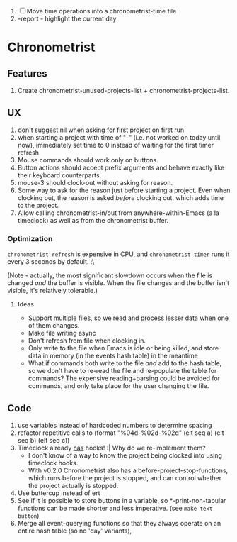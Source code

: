 1. [-] Move time operations into a chronometrist-time file
2. -report - highlight the current day

* Chronometrist
** Features
   1. Create chronometrist-unused-projects-list + chronometrist-projects-list.
** UX
   1. don't suggest nil when asking for first project on first run
   2. when starting a project with time of "-" (i.e. not worked on today until now), immediately set time to 0 instead of waiting for the first timer refresh
   3. Mouse commands should work only on buttons.
   4. Button actions should accept prefix arguments and behave exactly like their keyboard counterparts.
   5. mouse-3 should clock-out without asking for reason.
   6. Some way to ask for the reason just before starting a project. Even when clocking out, the reason is asked /before/ clocking out, which adds time to the project.
   7. Allow calling chronometrist-in/out from anywhere-within-Emacs (a la timeclock) as well as from the chronometrist buffer.
*** Optimization
    ~chronometrist-refresh~ is expensive in CPU, and ~chronometrist-timer~ runs it every 3 seconds by default. :\

    (Note - actually, the most significant slowdown occurs when the file is changed /and/ the buffer is visible. When the file changes and the buffer isn't visible, it's relatively tolerable.)

**** Ideas
     * Support multiple files, so we read and process lesser data when one of them changes.
     * Make file writing async
     * Don't refresh from file when clocking in.
     * Only write to the file when Emacs is idle or being killed, and store data in memory (in the events hash table) in the meantime
     * What if commands both write to the file /and/ add to the hash table, so we don't have to re-read the file and re-populate the table for commands? The expensive reading+parsing could be avoided for commands, and only take place for the user changing the file.
** Code
   1. use variables instead of hardcoded numbers to determine spacing
   2. refactor repetitive calls to (format "%04d-%02d-%02d" (elt seq a) (elt seq b) (elt seq c))
   3. Timeclock already _has_ hooks! :| Why do we re-implement them?
      - I don't know of a way to know the project being clocked into using timeclock hooks.
      - With v0.2.0 Chronometrist also has a before-project-stop-functions, which runs before the project is stopped, and can control whether the project actually is stopped.
   4. Use buttercup instead of ert
   5. See if it is possible to store buttons in a variable, so *-print-non-tabular functions can be made shorter and less imperative. (see ~make-text-button~)
   6. Merge all event-querying functions so that they always operate on an entire hash table (so no 'day' variants),
